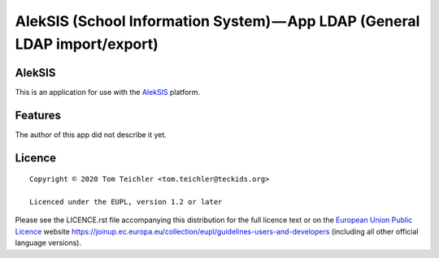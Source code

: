 AlekSIS (School Information System) — App LDAP (General LDAP import/export)
==================================================================================================

AlekSIS
-------

This is an application for use with the `AlekSIS`_ platform.

Features
--------

The author of this app did not describe it yet.

Licence
-------

::

  Copyright © 2020 Tom Teichler <tom.teichler@teckids.org>

  Licenced under the EUPL, version 1.2 or later

Please see the LICENCE.rst file accompanying this distribution for the
full licence text or on the `European Union Public Licence`_ website
https://joinup.ec.europa.eu/collection/eupl/guidelines-users-and-developers
(including all other official language versions).

.. _AlekSIS: https://edugit.org/AlekSIS/AlekSIS
.. _European Union Public Licence: https://eupl.eu/
